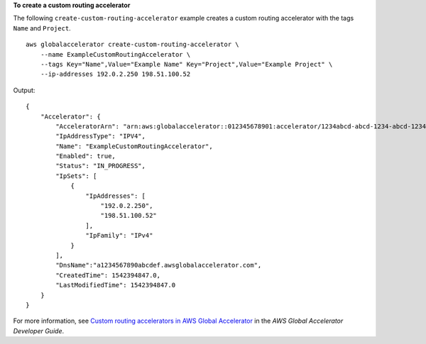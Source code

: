 **To create a custom routing accelerator**

The following ``create-custom-routing-accelerator`` example creates a custom routing accelerator with the tags ``Name`` and ``Project``. ::

    aws globalaccelerator create-custom-routing-accelerator \
        --name ExampleCustomRoutingAccelerator \
        --tags Key="Name",Value="Example Name" Key="Project",Value="Example Project" \
        --ip-addresses 192.0.2.250 198.51.100.52

Output::

    {
        "Accelerator": {
            "AcceleratorArn": "arn:aws:globalaccelerator::012345678901:accelerator/1234abcd-abcd-1234-abcd-1234abcdefgh",
            "IpAddressType": "IPV4",
            "Name": "ExampleCustomRoutingAccelerator",
            "Enabled": true,
            "Status": "IN_PROGRESS",
            "IpSets": [
                {
                    "IpAddresses": [
                        "192.0.2.250",
                        "198.51.100.52"
                    ],
                    "IpFamily": "IPv4"
                }
            ],
            "DnsName":"a1234567890abcdef.awsglobalaccelerator.com",
            "CreatedTime": 1542394847.0,
            "LastModifiedTime": 1542394847.0
        }
    }

For more information, see `Custom routing accelerators in AWS Global Accelerator <https://docs.aws.amazon.com/global-accelerator/latest/dg/about-custom-routing-accelerators.html>`__ in the *AWS Global Accelerator Developer Guide*.
